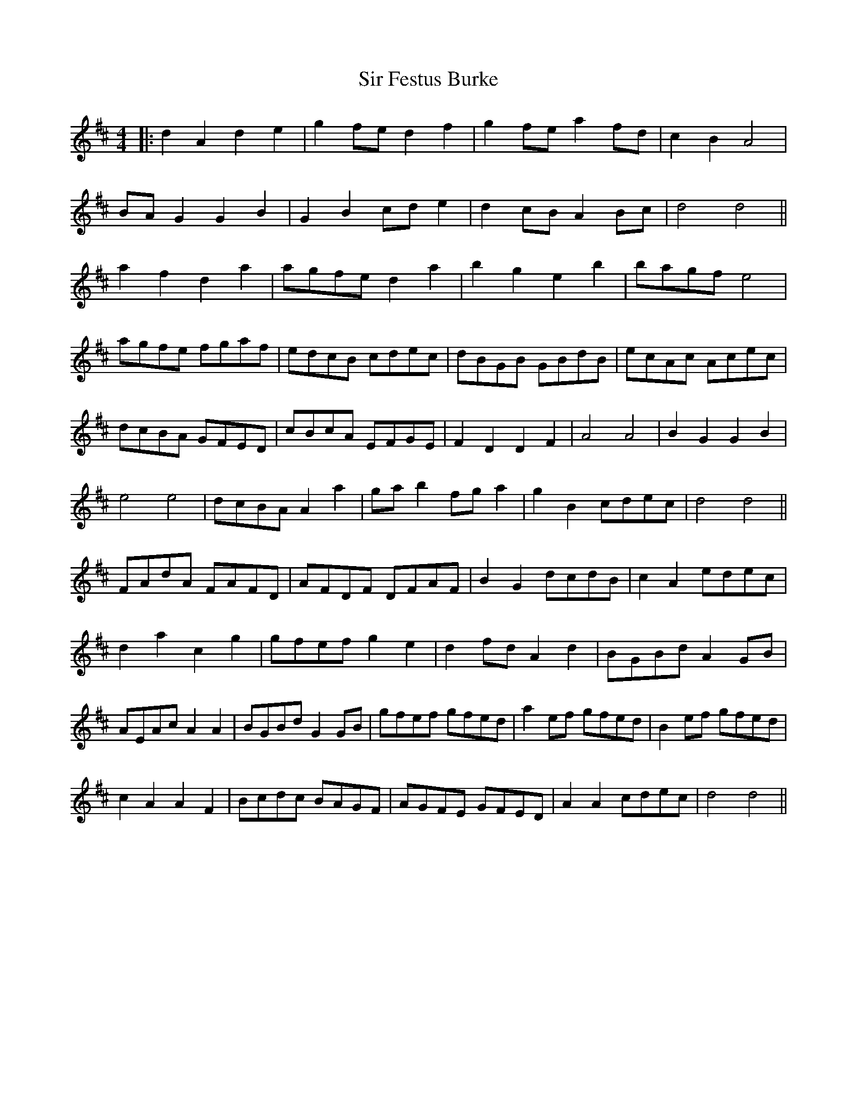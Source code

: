 X: 37169
T: Sir Festus Burke
R: hornpipe
M: 4/4
K: Dmajor
|:d2A2 d2e2|g2fe d2f2|g2fe a2fd|c2B2 A4|
BAG2 G2B2|G2B2 cde2|d2cB A2Bc|d4d4||
a2f2 d2a2|agfe d2a2|b2g2 e2b2|bagf e4|
agfe fgaf|edcB cdec|dBGB GBdB|ecAc Acec|
dcBA GFED|cBcA EFGE|F2D2 D2F2|A4A4|B2G2 G2B2|
e4e4|dcBA A2a2|gab2 fga2|g2B2 cdec|d4d4||
FAdA FAFD|AFDF DFAF|B2G2 dcdB|c2A2 edec|
d2a2 c2g2|gfef g2e2|d2fd A2d2|BGBd A2GB|
AEAc A2A2|BGBd G2GB|gfef gfed|a2ef gfed|B2ef gfed|
c2A2 A2F2|Bcdc BAGF|AGFE GFED|A2A2 cdec|d4d4||

